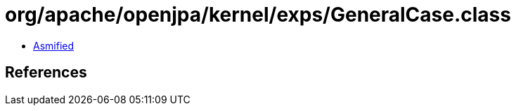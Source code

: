 = org/apache/openjpa/kernel/exps/GeneralCase.class

 - link:GeneralCase-asmified.java[Asmified]

== References

